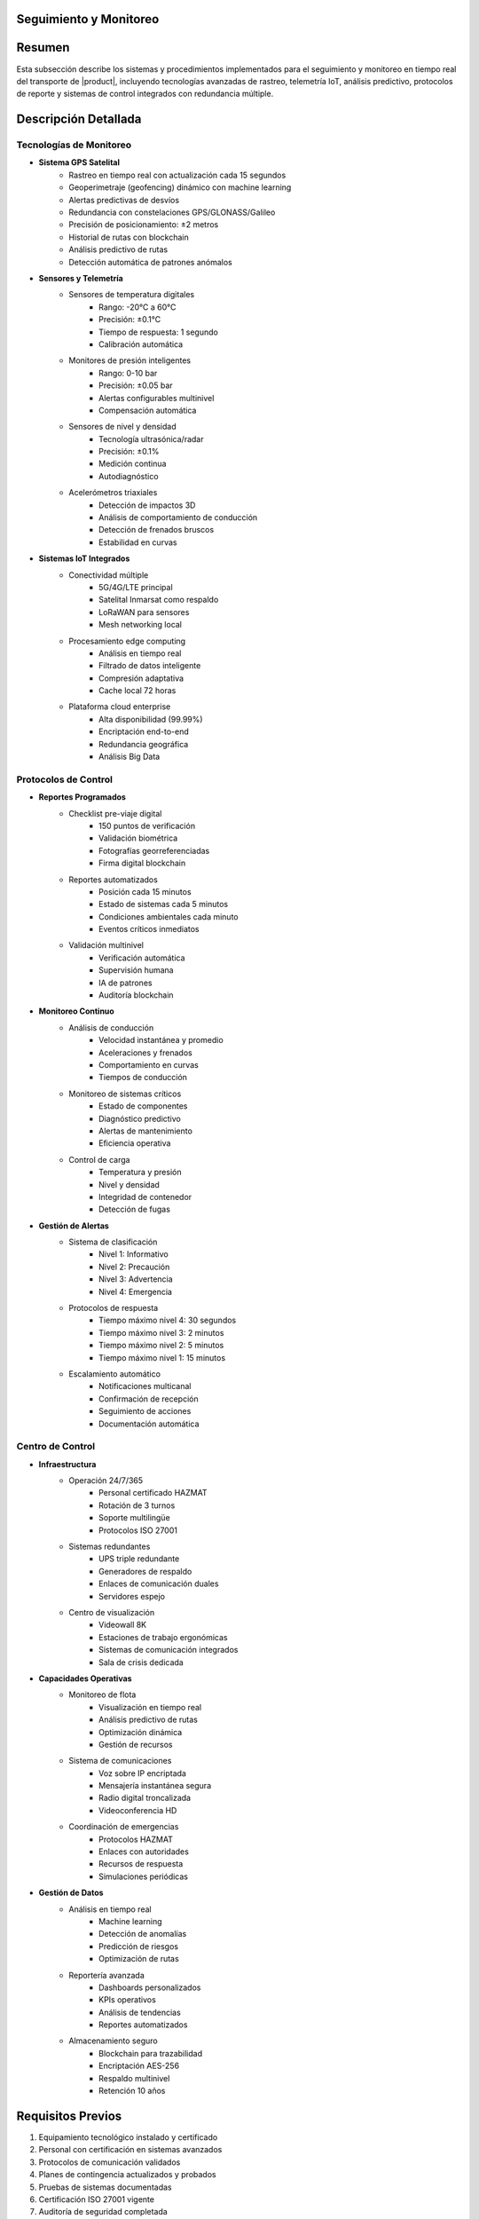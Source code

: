 .. _seguimiento_monitoreo_detalle:
.. _seguimiento_monitoreo:


Seguimiento y Monitoreo
=======================

.. meta::
   :description: Sistemas y procedimientos para el seguimiento y monitoreo del transporte de ácido sulfúrico
   :keywords: seguimiento, monitoreo, GPS, control, rastreo, seguridad, telemetría, IoT, sensores, blockchain, IA

Resumen
=======

Esta subsección describe los sistemas y procedimientos implementados para el seguimiento y monitoreo en tiempo real del transporte de |product|, incluyendo tecnologías avanzadas de rastreo, telemetría IoT, análisis predictivo, protocolos de reporte y sistemas de control integrados con redundancia múltiple.

Descripción Detallada
=====================

Tecnologías de Monitoreo
------------------------

* **Sistema GPS Satelital**
    - Rastreo en tiempo real con actualización cada 15 segundos
    - Geoperimetraje (geofencing) dinámico con machine learning
    - Alertas predictivas de desvíos
    - Redundancia con constelaciones GPS/GLONASS/Galileo
    - Precisión de posicionamiento: ±2 metros
    - Historial de rutas con blockchain
    - Análisis predictivo de rutas
    - Detección automática de patrones anómalos

* **Sensores y Telemetría**
    - Sensores de temperatura digitales
        * Rango: -20°C a 60°C
        * Precisión: ±0.1°C
        * Tiempo de respuesta: 1 segundo
        * Calibración automática
    - Monitores de presión inteligentes
        * Rango: 0-10 bar
        * Precisión: ±0.05 bar
        * Alertas configurables multinivel
        * Compensación automática
    - Sensores de nivel y densidad
        * Tecnología ultrasónica/radar
        * Precisión: ±0.1%
        * Medición continua
        * Autodiagnóstico
    - Acelerómetros triaxiales
        * Detección de impactos 3D
        * Análisis de comportamiento de conducción
        * Detección de frenados bruscos
        * Estabilidad en curvas

* **Sistemas IoT Integrados**
    - Conectividad múltiple
        * 5G/4G/LTE principal
        * Satelital Inmarsat como respaldo
        * LoRaWAN para sensores
        * Mesh networking local
    - Procesamiento edge computing
        * Análisis en tiempo real
        * Filtrado de datos inteligente
        * Compresión adaptativa
        * Cache local 72 horas
    - Plataforma cloud enterprise
        * Alta disponibilidad (99.99%)
        * Encriptación end-to-end
        * Redundancia geográfica
        * Análisis Big Data

Protocolos de Control
---------------------

* **Reportes Programados**
    - Checklist pre-viaje digital
        * 150 puntos de verificación
        * Validación biométrica
        * Fotografías georreferenciadas
        * Firma digital blockchain
    - Reportes automatizados
        * Posición cada 15 minutos
        * Estado de sistemas cada 5 minutos
        * Condiciones ambientales cada minuto
        * Eventos críticos inmediatos
    - Validación multinivel
        * Verificación automática
        * Supervisión humana
        * IA de patrones
        * Auditoría blockchain

* **Monitoreo Continuo**
    - Análisis de conducción
        * Velocidad instantánea y promedio
        * Aceleraciones y frenados
        * Comportamiento en curvas
        * Tiempos de conducción
    - Monitoreo de sistemas críticos
        * Estado de componentes
        * Diagnóstico predictivo
        * Alertas de mantenimiento
        * Eficiencia operativa
    - Control de carga
        * Temperatura y presión
        * Nivel y densidad
        * Integridad de contenedor
        * Detección de fugas

* **Gestión de Alertas**
    - Sistema de clasificación
        * Nivel 1: Informativo
        * Nivel 2: Precaución
        * Nivel 3: Advertencia
        * Nivel 4: Emergencia
    - Protocolos de respuesta
        * Tiempo máximo nivel 4: 30 segundos
        * Tiempo máximo nivel 3: 2 minutos
        * Tiempo máximo nivel 2: 5 minutos
        * Tiempo máximo nivel 1: 15 minutos
    - Escalamiento automático
        * Notificaciones multicanal
        * Confirmación de recepción
        * Seguimiento de acciones
        * Documentación automática

Centro de Control
-----------------

* **Infraestructura**
    - Operación 24/7/365
        * Personal certificado HAZMAT
        * Rotación de 3 turnos
        * Soporte multilingüe
        * Protocolos ISO 27001
    - Sistemas redundantes
        * UPS triple redundante
        * Generadores de respaldo
        * Enlaces de comunicación duales
        * Servidores espejo
    - Centro de visualización
        * Videowall 8K
        * Estaciones de trabajo ergonómicas
        * Sistemas de comunicación integrados
        * Sala de crisis dedicada

* **Capacidades Operativas**
    - Monitoreo de flota
        * Visualización en tiempo real
        * Análisis predictivo de rutas
        * Optimización dinámica
        * Gestión de recursos
    - Sistema de comunicaciones
        * Voz sobre IP encriptada
        * Mensajería instantánea segura
        * Radio digital troncalizada
        * Videoconferencia HD
    - Coordinación de emergencias
        * Protocolos HAZMAT
        * Enlaces con autoridades
        * Recursos de respuesta
        * Simulaciones periódicas

* **Gestión de Datos**
    - Análisis en tiempo real
        * Machine learning
        * Detección de anomalías
        * Predicción de riesgos
        * Optimización de rutas
    - Reportería avanzada
        * Dashboards personalizados
        * KPIs operativos
        * Análisis de tendencias
        * Reportes automatizados
    - Almacenamiento seguro
        * Blockchain para trazabilidad
        * Encriptación AES-256
        * Respaldo multinivel
        * Retención 10 años

Requisitos Previos
==================

1. Equipamiento tecnológico instalado y certificado
2. Personal con certificación en sistemas avanzados
3. Protocolos de comunicación validados
4. Planes de contingencia actualizados y probados
5. Pruebas de sistemas documentadas
6. Certificación ISO 27001 vigente
7. Auditoría de seguridad completada
8. Redundancia verificada

Procedimientos Operativos
=========================

.. code-block:: text

   # Protocolo de Monitoreo Continuo

   1. Inicio de Operación:
      □ Verificación de sistemas (checklist digital)
      □ Confirmación de ruta programada
      □ Validación de parámetros iniciales
      □ Activación de monitoreo continuo
      □ Verificación de redundancia
      □ Prueba de comunicaciones
      □ Registro de condiciones iniciales
      □ Activación de blockchain

   2. Durante el Transporte:
      □ Monitoreo de posición y ruta
      □ Verificación de parámetros técnicos
      □ Control de tiempos y paradas
      □ Registro de eventos y novedades
      □ Análisis predictivo continuo
      □ Validación de condiciones
      □ Actualización de estado
      □ Respaldo de datos

   3. Gestión de Alertas:
      □ Clasificación automática por IA
      □ Implementación de protocolos
      □ Documentación de acciones
      □ Seguimiento hasta cierre
      □ Análisis post-evento
      □ Actualización de modelos
      □ Registro en blockchain
      □ Auditoría de respuesta

Consideraciones Especiales
==========================

* **Zonas sin Cobertura**
    - Protocolos de respaldo satelital
    - Almacenamiento local de datos
    - Sincronización automática
    - Procedimientos alternativos

* **Condiciones Adversas**
    - Protocolos específicos por condición
    - Sistemas redundantes activados
    - Monitoreo intensificado
    - Recursos adicionales disponibles

* **Contingencias Tecnológicas**
    - Sistemas de respaldo inmediato
    - Procedimientos manuales documentados
    - Recuperación de datos garantizada
    - Soporte técnico 24/7

* **Mejora Continua**
    - Análisis de datos históricos
    - Actualización de algoritmos
    - Optimización de procesos
    - Incorporación de nuevas tecnologías

Documentación Relacionada
=========================

* :ref:`planificacion_transporte`
* :ref:`requisitos_seguridad`
* :ref:`protocolos_emergencia`
* :ref:`gestion_riesgos`
* :ref:`matriz_riesgos`
* :ref:`planes_contingencia`

Historial de Cambios
====================

.. list-table::
   :header-rows: 1
   :widths: 15 15 70

   * - Fecha
     - Versión
     - Cambios
   * - 2024-01-15
     - 1.0
     - Creación inicial del documento
   * - 2024-01-15
     - 1.1
     - Actualización completa con especificaciones técnicas detalladas y protocolos avanzados de monitoreo